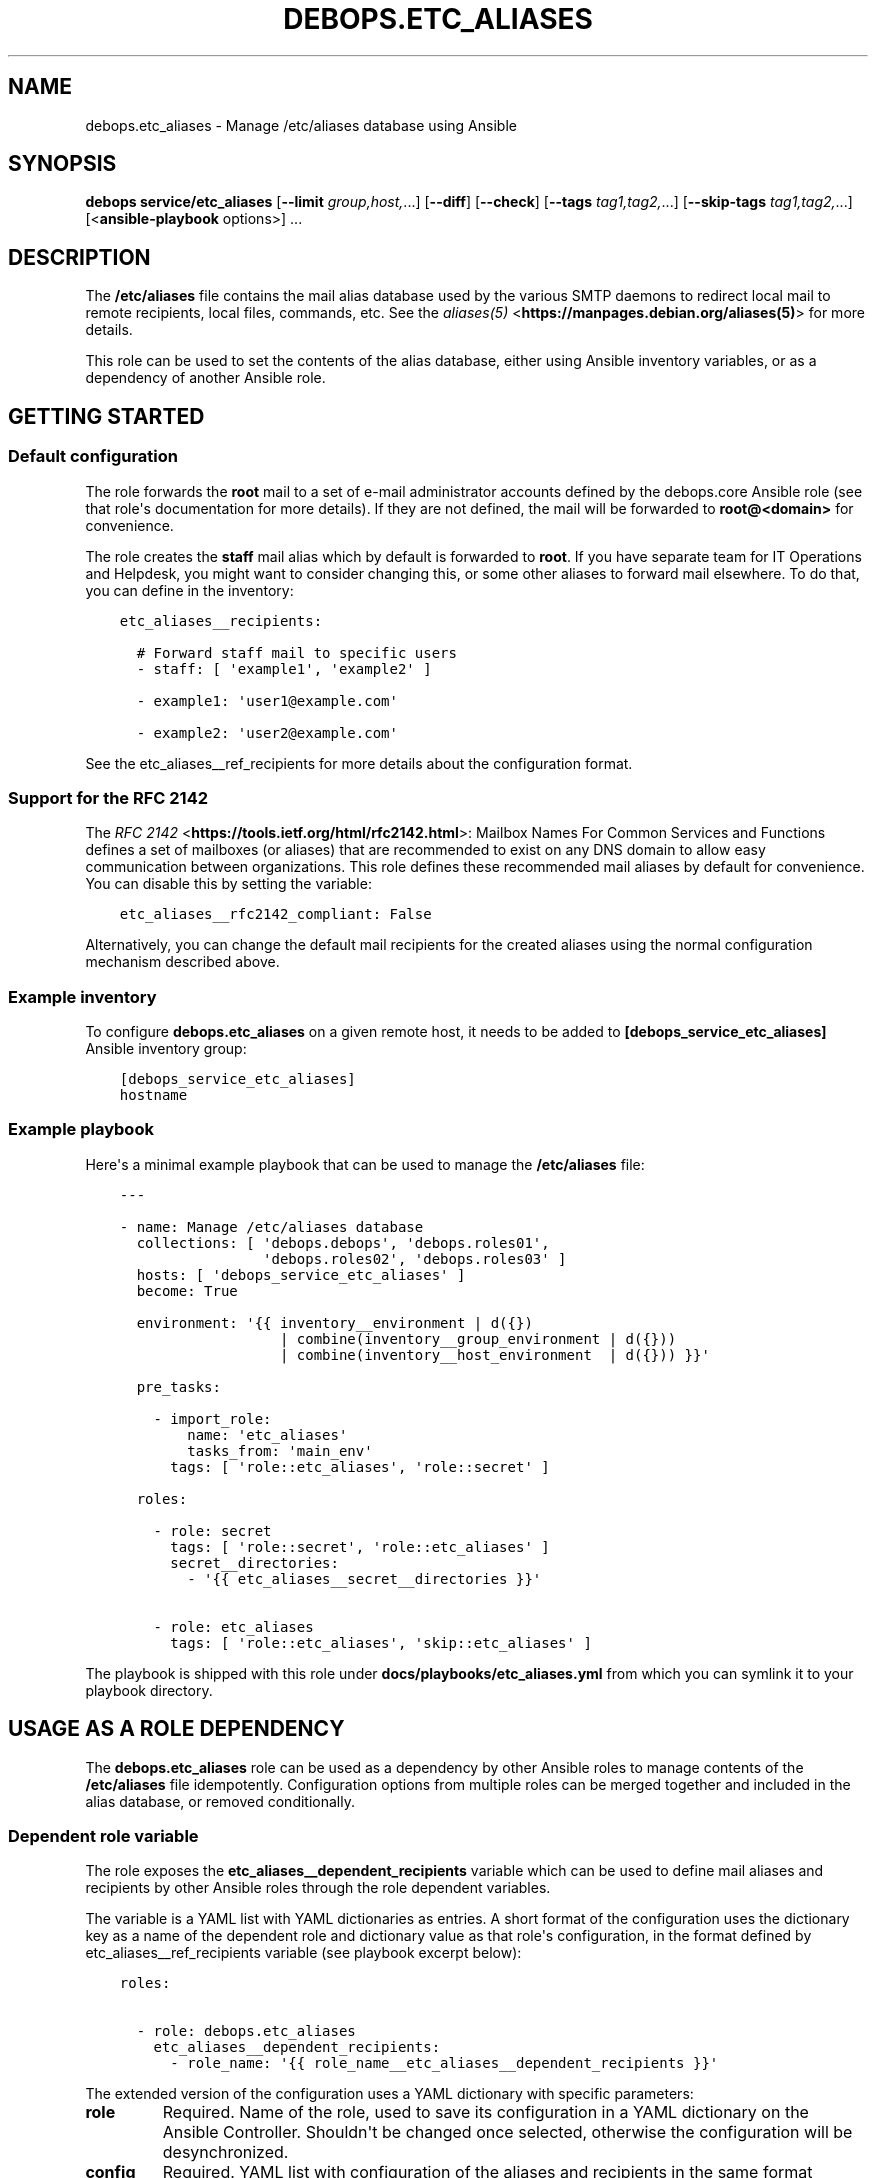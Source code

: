 .\" Man page generated from reStructuredText.
.
.TH "DEBOPS.ETC_ALIASES" "5" "Mar 04, 2021" "v2.2.1" "DebOps"
.SH NAME
debops.etc_aliases \- Manage /etc/aliases database using Ansible
.
.nr rst2man-indent-level 0
.
.de1 rstReportMargin
\\$1 \\n[an-margin]
level \\n[rst2man-indent-level]
level margin: \\n[rst2man-indent\\n[rst2man-indent-level]]
-
\\n[rst2man-indent0]
\\n[rst2man-indent1]
\\n[rst2man-indent2]
..
.de1 INDENT
.\" .rstReportMargin pre:
. RS \\$1
. nr rst2man-indent\\n[rst2man-indent-level] \\n[an-margin]
. nr rst2man-indent-level +1
.\" .rstReportMargin post:
..
.de UNINDENT
. RE
.\" indent \\n[an-margin]
.\" old: \\n[rst2man-indent\\n[rst2man-indent-level]]
.nr rst2man-indent-level -1
.\" new: \\n[rst2man-indent\\n[rst2man-indent-level]]
.in \\n[rst2man-indent\\n[rst2man-indent-level]]u
..
.SH SYNOPSIS
.sp
\fBdebops service/etc_aliases\fP [\fB\-\-limit\fP \fIgroup,host,\fP\&...] [\fB\-\-diff\fP] [\fB\-\-check\fP] [\fB\-\-tags\fP \fItag1,tag2,\fP\&...] [\fB\-\-skip\-tags\fP \fItag1,tag2,\fP\&...] [<\fBansible\-playbook\fP options>] ...
.SH DESCRIPTION
.sp
The \fB/etc/aliases\fP file contains the mail alias database used by the
various SMTP daemons to redirect local mail to remote recipients, local files,
commands, etc. See the \fI\%aliases(5)\fP <\fBhttps://manpages.debian.org/aliases(5)\fP> for more details.
.sp
This role can be used to set the contents of the alias database, either using
Ansible inventory variables, or as a dependency of another Ansible role.
.SH GETTING STARTED
.SS Default configuration
.sp
The role forwards the \fBroot\fP mail to a set of e\-mail administrator accounts
defined by the debops.core Ansible role (see that role\(aqs documentation for
more details). If they are not defined, the mail will be forwarded to
\fBroot@<domain>\fP for convenience.
.sp
The role creates the \fBstaff\fP mail alias which by default is forwarded to
\fBroot\fP\&. If you have separate team for IT Operations and Helpdesk, you might
want to consider changing this, or some other aliases to forward mail
elsewhere. To do that, you can define in the inventory:
.INDENT 0.0
.INDENT 3.5
.sp
.nf
.ft C
etc_aliases__recipients:

  # Forward staff mail to specific users
  \- staff: [ \(aqexample1\(aq, \(aqexample2\(aq ]

  \- example1: \(aquser1@example.com\(aq

  \- example2: \(aquser2@example.com\(aq
.ft P
.fi
.UNINDENT
.UNINDENT
.sp
See the etc_aliases__ref_recipients for more details about
the configuration format.
.SS Support for the RFC 2142
.sp
The \fI\%RFC 2142\fP <\fBhttps://tools.ietf.org/html/rfc2142.html\fP>: Mailbox Names For Common Services and Functions
defines a set of mailboxes (or aliases) that are recommended to exist on any
DNS domain to allow easy communication between organizations. This role defines
these recommended mail aliases by default for convenience. You can disable this
by setting the variable:
.INDENT 0.0
.INDENT 3.5
.sp
.nf
.ft C
etc_aliases__rfc2142_compliant: False
.ft P
.fi
.UNINDENT
.UNINDENT
.sp
Alternatively, you can change the default mail recipients for the created
aliases using the normal configuration mechanism described above.
.SS Example inventory
.sp
To configure \fBdebops.etc_aliases\fP on a given remote host, it needs to be added to
\fB[debops_service_etc_aliases]\fP Ansible inventory group:
.INDENT 0.0
.INDENT 3.5
.sp
.nf
.ft C
[debops_service_etc_aliases]
hostname
.ft P
.fi
.UNINDENT
.UNINDENT
.SS Example playbook
.sp
Here\(aqs a minimal example playbook that can be used to manage the
\fB/etc/aliases\fP file:
.INDENT 0.0
.INDENT 3.5
.sp
.nf
.ft C
\-\-\-

\- name: Manage /etc/aliases database
  collections: [ \(aqdebops.debops\(aq, \(aqdebops.roles01\(aq,
                 \(aqdebops.roles02\(aq, \(aqdebops.roles03\(aq ]
  hosts: [ \(aqdebops_service_etc_aliases\(aq ]
  become: True

  environment: \(aq{{ inventory__environment | d({})
                   | combine(inventory__group_environment | d({}))
                   | combine(inventory__host_environment  | d({})) }}\(aq

  pre_tasks:

    \- import_role:
        name: \(aqetc_aliases\(aq
        tasks_from: \(aqmain_env\(aq
      tags: [ \(aqrole::etc_aliases\(aq, \(aqrole::secret\(aq ]

  roles:

    \- role: secret
      tags: [ \(aqrole::secret\(aq, \(aqrole::etc_aliases\(aq ]
      secret__directories:
        \- \(aq{{ etc_aliases__secret__directories }}\(aq

    \- role: etc_aliases
      tags: [ \(aqrole::etc_aliases\(aq, \(aqskip::etc_aliases\(aq ]

.ft P
.fi
.UNINDENT
.UNINDENT
.sp
The playbook is shipped with this role under
\fBdocs/playbooks/etc_aliases.yml\fP from which you can symlink it to your
playbook directory.
.SH USAGE AS A ROLE DEPENDENCY
.sp
The \fBdebops.etc_aliases\fP role can be used as a dependency by other Ansible
roles to manage contents of the \fB/etc/aliases\fP file idempotently.
Configuration options from multiple roles can be merged together and included
in the alias database, or removed conditionally.
.SS Dependent role variable
.sp
The role exposes the \fBetc_aliases__dependent_recipients\fP variable which
can be used to define mail aliases and recipients by other Ansible roles
through the role dependent variables.
.sp
The variable is a YAML list with YAML dictionaries as entries. A short format
of the configuration uses the dictionary key as a name of the dependent role
and dictionary value as that role\(aqs configuration, in the format defined by
etc_aliases__ref_recipients variable (see playbook excerpt below):
.INDENT 0.0
.INDENT 3.5
.sp
.nf
.ft C
roles:

  \- role: debops.etc_aliases
    etc_aliases__dependent_recipients:
      \- role_name: \(aq{{ role_name__etc_aliases__dependent_recipients }}\(aq
.ft P
.fi
.UNINDENT
.UNINDENT
.sp
The extended version of the configuration uses a YAML dictionary with specific
parameters:
.INDENT 0.0
.TP
.B \fBrole\fP
Required. Name of the role, used to save its configuration in a YAML
dictionary on the Ansible Controller. Shouldn\(aqt be changed once selected,
otherwise the configuration will be desynchronized.
.TP
.B \fBconfig\fP
Required. YAML list with configuration of the aliases and recipients in the
same format defined by etc_aliases__ref_recipients variable.
.TP
.B \fBstate\fP
Optional. If not specified or \fBpresent\fP, the configuration will be included
in the generated alias database. If \fBabsent\fP, the configuration will be
removed from the alias database. If \fBignore\fP, a given configuration entries
will be skipped during alias evaluation and won\(aqt affect any existing
entries.
.UNINDENT
.sp
An example extended configuration (playbook excerpt):
.INDENT 0.0
.INDENT 3.5
.sp
.nf
.ft C
roles:

  \- role: debops.etc_aliases
    etc_aliases__dependent_recipients:
      \- role: \(aqrole_name\(aq
        config: \(aq{{ role_name__etc_aliases__dependent_recipients }}\(aq
.ft P
.fi
.UNINDENT
.UNINDENT
.sp
The above configuration layout allows for use of the multiple role dependencies
in one playbook by providing configuration of each role in a separate
configuration entry.
.SS Dependent configuration storage and retrieval
.sp
The dependent configuration from other roles is stored in the \fBsecret/\fP
directory on the Ansible Controller (see debops.secret for more details) in
a JSON file, with each role configuration in a separate dictionary. The
\fBdebops.etc_aliases\fP role reads this file when Ansible local facts
indicate that the \fB/etc/aliases\fP file is configured, otherwise a new
empty file is created. This ensures that the stale configuration is not present
on a new or re\-installed host.
.sp
The YAML dictionaries from different roles are be merged with the main
configuration in the \fBetc_aliases__combined_recipients\fP variable that
is used to generate the final configuration. The merge order of the different
\fBetc_aliases__*_recipients\fP variables allows to further affect the dependent
configuration through Ansible inventory if necessary, therefore the Ansible
roles that use this method don\(aqt need to provide additional variables for this
purpose themselves.
.SS Example role default variables
.INDENT 0.0
.INDENT 3.5
.sp
.nf
.ft C
\-\-\-

# This is a set of default variables in an example \(aqapplication\(aq role that uses
# dependent variables to pass configuration to \(aqdebops.etc_aliases\(aq role.

# /etc/aliases mail recipients defined by the application
application__etc_aliases__dependent_recipients:

  \- name: \(aqapplication\(aq
    dest: [ \(aquser1\(aq, \(aquser2\(aq ]

.ft P
.fi
.UNINDENT
.UNINDENT
.SS Example role playbook
.INDENT 0.0
.INDENT 3.5
.sp
.nf
.ft C
\-\-\-

# This is a playbook for an example \(aqapplication\(aq role which uses
# \(aqdebops.etc_aliases\(aq as a dependency and passes its own set of
# configuration options to it.

\- name: Manage application
  collections: [ \(aqdebops.debops\(aq ]
  hosts: [ \(aqdebops_service_application\(aq ]
  become: True

  environment: \(aq{{ inventory__environment | d({})
                   | combine(inventory__group_environment | d({}))
                   | combine(inventory__host_environment  | d({})) }}\(aq

  pre_tasks:

    \- import_role:
        name: \(aqetc_aliases\(aq
        tasks_from: \(aqmain_env\(aq
      tags: [ \(aqrole::etc_aliases\(aq, \(aqrole::secret\(aq ]

  roles:

    \- role: secret
      tags: [ \(aqrole::secret\(aq, \(aqrole::etc_aliases\(aq ]
      secret__directories:
        \- \(aq{{ etc_aliases__secret__directories }}\(aq

    \- role: etc_aliases
      tags: [ \(aqrole::etc_aliases\(aq ]
      etc_aliases__dependent_recipients:

        # Short form of dependent configuration
        \- application: \(aq{{ application__etc_aliases__dependent_recipients }}\(aq

        # Alternavie form of dependent configuration
        \- role: \(aqapplication\(aq
          config: \(aq{{ application__etc_aliases__dependent_recipients }}\(aq
          state: \(aqpresent\(aq

    \- role: application
      tags: [ \(aqrole::application\(aq ]

.ft P
.fi
.UNINDENT
.UNINDENT
.SH DEFAULT VARIABLE DETAILS
.sp
Some of the \fBdebops.etc_aliases\fP default variables have more extensive
configuration than simple strings or lists, here you can find documentation and
examples for them.
.SS etc_aliases__recipients
.sp
The \fBetc_aliases__*_recipients\fP variables define mail aliases and their
recipients which should be present in the \fB/etc/aliases\fP file. Each
variable is a YAML list with dictionaries as the entries. Multiple entries that
define the same mail alias are combined together in order of appearance.
.sp
Each entry can be a YAML dictionary with a dictionary key being the alias to
define, and dictionary value being a string with one recipient, or a YAML list
of recipients to set for a given alias:
.INDENT 0.0
.INDENT 3.5
.sp
.nf
.ft C
etc_aliases__recipients:

  \- root: \(aqadmin\(aq

  \- admin: [ \(aquser1\(aq, \(aquser2\(aq ]
.ft P
.fi
.UNINDENT
.UNINDENT
.sp
The more complex version uses a set of parameters that allow greater control
over a particular alias:
.INDENT 0.0
.TP
.B \fBname\fP, \fBalias\fP
The mail alias to configure.
.TP
.B \fBdest\fP, \fBto\fP
Required. The string or an YAML list of recipients for a given mail alias.
.TP
.B \fBadd_dest\fP, \fBadd_to\fP, \fBcc\fP, \fBbcc\fP
Optional. A string or an YAML list of recipients to add to existing list of
recipients. This is useful in subsequent entries to modify the list of
recipients if necessary.
.TP
.B \fBdel_dest\fP, \fBdel_to\fP
Optional. A string or an YAML list of recipients to remove from the existing
list of recipients. This is useful in subsequent entries to modify the list
of recipients if necessary.
.TP
.B \fBcomment\fP
Optional. A string or YAML text block with a comment added to a particular
alias.
.TP
.B \fBstate\fP
Optional. If not specified or \fBpresent\fP, a given alias entry will be
defined in the database file.
.sp
If \fBabsent\fP, the alias will not be included in the database file.
.sp
If \fBhidden\fP, the entry itself won\(aqt be included, but the optional comment
will be in the file.
.sp
If \fBcomment\fP, the entry will be present in the database file, but commented
out.
.TP
.B \fBsection\fP
Optional. Name of the section in the database file in which a given alias
should be included. If not specified, the \fBunknown\fP section is used
automatically.
.TP
.B \fBweight\fP
Optional. A numeric value which is used to sort the entries in the final
database file. The entries with higher numbers have bigger "weight" and will
be put lower in the file. Negative numbers can be used to put the entries
higher than normal. If not specified, a default \fB0\fP will be set.
.UNINDENT
.SS Examples
.sp
Create a set of aliases:
.INDENT 0.0
.INDENT 3.5
.sp
.nf
.ft C
etc_aliases__recipients:

  \- name: \(aqroot\(aq
    dest: \(aqadmin\(aq

  \- alias: \(aqadmin\(aq
    to: [ \(aquser1\(aq, \(aquser2\(aq ]

  \- alias: \(aqadmin\(aq
    cc: \(aquser3\(aq
.ft P
.fi
.UNINDENT
.UNINDENT
.SS etc_aliases__sections
.sp
The \fB/etc/aliases\fP file is managed using informal "sections", each
section groups the common mail aliases. The \fBetc_aliases__sections\fP
contains a list of sections defined by YAML dictionaries with specific
parameters:
.INDENT 0.0
.TP
.B \fBname\fP
Required. Short name of the section, used in the alias configuration
parameters to put the aliases in a particular section.
.TP
.B \fBtitle\fP
Optional. A short description of the section included as its header.
.TP
.B \fBstate\fP
Optional. If not specified or \fBpresent\fP, the section will be added in the
database file. If \fBabsent\fP, the section will not be included in the file.
.UNINDENT
.SS Examples
.sp
Define a set of alias sections:
.INDENT 0.0
.INDENT 3.5
.sp
.nf
.ft C
etc_aliases__sections:

  \- name: \(aqgeneral\(aq
    title: \(aqGeneral\-purpose mail aliases\(aq

  \- name: \(aqadmin\(aq
    title: \(aqAdministrator mail aliases\(aq

  \- name: \(aqunknown\(aq
    title: \(aqOther mail aliases\(aq
.ft P
.fi
.UNINDENT
.UNINDENT
.SH AUTHOR
Maciej Delmanowski
.SH COPYRIGHT
2014-2021, Maciej Delmanowski, Nick Janetakis, Robin Schneider and others
.\" Generated by docutils manpage writer.
.
